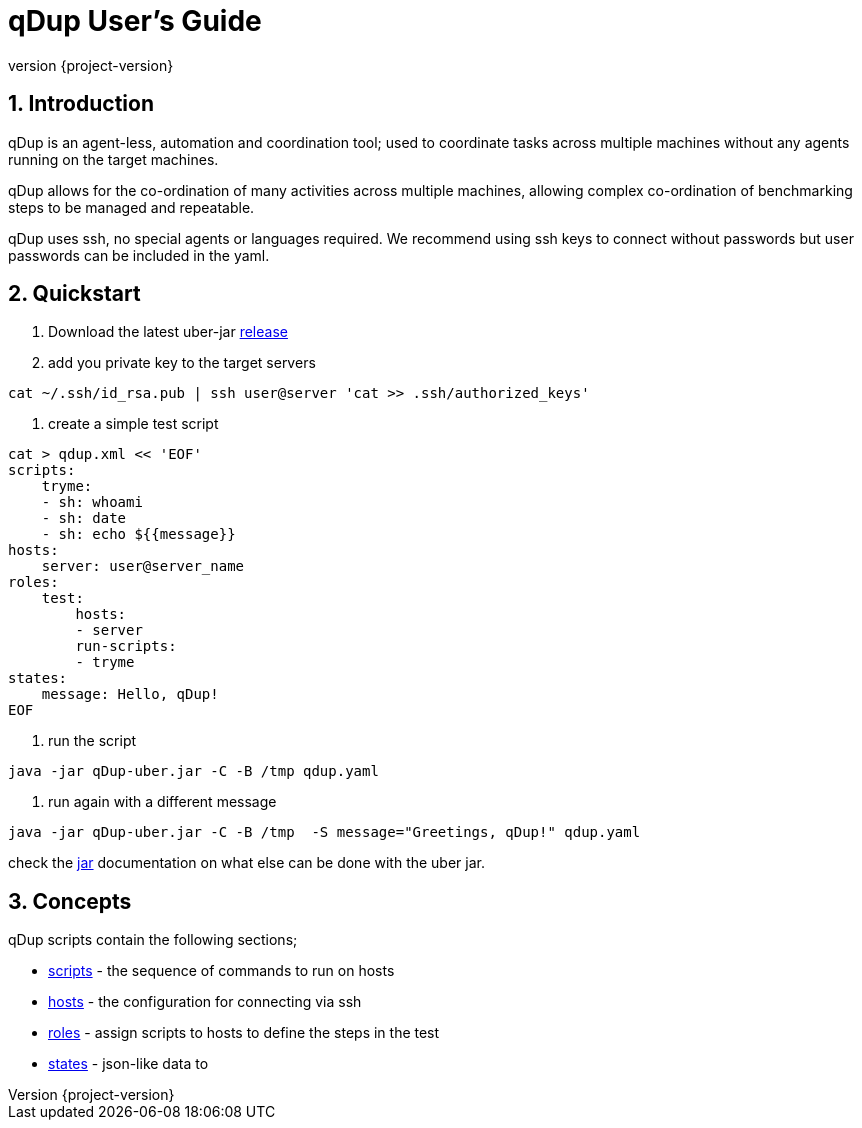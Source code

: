 = qDup User's Guide
:revnumber: {project-version}
:example-caption!:
:sectnums:


== Introduction

qDup is an agent-less, automation and coordination tool; used to coordinate tasks across multiple machines without any agents running on the target machines.

qDup allows for the co-ordination of many activities across multiple machines, allowing complex co-ordination of benchmarking steps to be managed and repeatable.

qDup uses ssh, no special agents or languages required.
We recommend using ssh keys to connect without passwords but user passwords can be included in the yaml.

== Quickstart

1. Download the latest uber-jar https://github.com/Hyperfoil/qDup/releases[release]
2. add you private key to the target servers
....
cat ~/.ssh/id_rsa.pub | ssh user@server 'cat >> .ssh/authorized_keys'
....
3. create a simple test script
....
cat > qdup.xml << 'EOF'
scripts:
    tryme:
    - sh: whoami
    - sh: date
    - sh: echo ${{message}}
hosts:
    server: user@server_name
roles:
    test:
        hosts:
        - server
        run-scripts:
        - tryme
states:
    message: Hello, qDup!
EOF
....
4. run the script
....
java -jar qDup-uber.jar -C -B /tmp qdup.yaml
....
5. run again with a different message
....
java -jar qDup-uber.jar -C -B /tmp  -S message="Greetings, qDup!" qdup.yaml
....

check the link:./jar.adoc[jar] documentation on what else can be done with the uber jar.

== Concepts

qDup scripts contain the following sections;

* link:./scripts.adoc[scripts] - the sequence of commands to run on hosts
* link:./hosts.adoc[hosts] - the configuration for connecting via ssh
* link:./roles.adoc[roles] - assign scripts to hosts to define the steps in the test
* link:./states.adoc[states] - json-like data to


